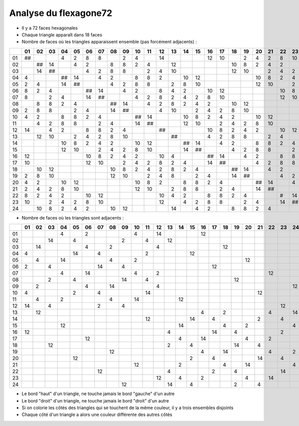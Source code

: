 ======================
Analyse du flexagone72
======================

- Il y a 72 faces hexagonales

- Chaque triangle apparaît dans 18 faces

- Nombre de faces où les triangles apparaissent ensemble (pas forcément adjacents) :

== == == == == == == == == == == == == == == == == == == == == == == == ==
\  01 02 03 04 05 06 07 08 09 10 11 12 13 14 15 16 17 18 19 20 21 22 23 24
== == == == == == == == == == == == == == == == == == == == == == == == ==
01 ##       4  2  8  8     2  4     14          12 10    2  4  2  8  10   
02    ## 14    4  2     8  8  2  4     12             10 8  2  4  2     10
03    14 ##       4  2  8  8     2  4  10             12 10    2  4  2  8 
04 4        ## 14    4  2     8  8  2     10 12             10 8  2  4  2 
05 2  4     14 ##       4  2  8  8     2  8  10             12 10    2  4 
06 8  2  4        ## 14    4  2     8  4  2     10 12             10 8  2 
07 8     2  4     14 ##       4  2  8  2  4  2  8  10             12 10   
08    8  8  2  4        ## 14    4  2  8  2  4  2     10 12             10
09 2  8  8     2  4     14 ##       4  10    2  4  2  8  10             12
10 4  2     8  8  2  4        ## 14       10 8  2  4  2     10 12         
11    4  2  8  8     2  4     14 ##       12 10    2  4  2  8  10         
12 14    4  2     8  8  2  4        ##          10 8  2  4  2     10 12   
13    12 10    2  4  2  8  10          ##       4  2  8  8     2  4     14
14          10 8  2  4  2     10 12       ## 14    4  2     8  8  2  4    
15          12 10    2  4  2  8  10       14 ##       4  2  8  8     2  4 
16 12             10 8  2  4  2     10 4        ## 14    4  2     8  8  2 
17 10             12 10    2  4  2  8  2  4     14 ##       4  2  8  8    
18    10 12             10 8  2  4  2  8  2  4        ## 14    4  2     8 
19 2  8  10             12 10    2  4  8     2  4     14 ##       4  2  8 
20 4  2     10 12             10 8  2     8  8  2  4        ## 14    4  2 
21 2  4  2  8  10             12 10    2  8  8     2  4     14 ##       4 
22 8  2  4  2     10 12             10 4  2     8  8  2  4        #  14   
23 10    2  4  2  8  10             12    4  2  8  8     2  4     14 ##   
24    10 8  2  4  2     10 12          14    4  2     8  8  2  4        ##
== == == == == == == == == == == == == == == == == == == == == == == == ==

- Nombre de faces où les triangles sont adjacents :

== == == == == == == == == == == == == == == == == == == == == == == == ==
\  01 02 03 04 05 06 07 08 09 10 11 12 13 14 15 16 17 18 19 20 21 22 23 24
== == == == == == == == == == == == == == == == == == == == == == == == ==
01          4     2           4     14          12                        
02       14    4           2     4     12                                 
03    14          4     2           4                 12                  
04 4           14    4           2           12                           
05    4     14          4     2                             12            
06 2     4           14    4                       12                     
07          4     14          4     2                             12      
08       2     4           14    4                       12               
09    2           4     14          4                                   12
10 4           2     4           14                            12         
11    4     2           4     14          12                              
12 14    4           2     4                                         12   
13    12                                        4     2           4     14
14                               12          14    4           2     4    
15          12                            14          4     2           4 
16 12                                  4           14    4           2    
17                12                      4     14          4     2       
18       12                            2     4           14    4          
19                      12                      4     14          4     2 
20             12                            2     4           14    4    
21                            12          2           4     14          4 
22                   12                4           2     4           14   
23                                  12    4     2           4     14      
24                         12          14    4           2     4          
== == == == == == == == == == == == == == == == == == == == == == == == ==

- Le bord "haut" d'un triangle, ne touche jamais le bord "gauche" d'un autre

- Le bord "droit" d'un triangle, ne touche jamais le bord "droit" d'un autre

- Si on colorie les côtés des triangles qui se touchent de la même couleur, il y a trois ensembles disjoints

- Chaque côté d'un triangle a alors une couleur différente des autres côtés

